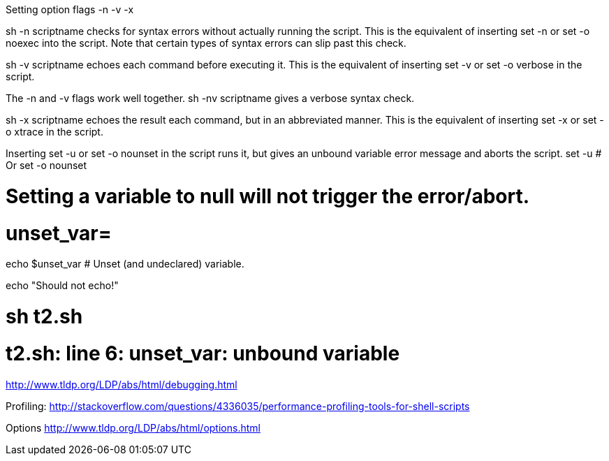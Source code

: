 Setting option flags -n -v -x

sh -n scriptname checks for syntax errors without actually running the script. This is the equivalent of inserting set -n or set -o noexec into the script. Note that certain types of syntax errors can slip past this check.

sh -v scriptname echoes each command before executing it. This is the equivalent of inserting set -v or set -o verbose in the script.

The -n and -v flags work well together. sh -nv scriptname gives a verbose syntax check.

sh -x scriptname echoes the result each command, but in an abbreviated manner. This is the equivalent of inserting set -x or set -o xtrace in the script.


Inserting set -u or set -o nounset in the script runs it, but gives an unbound variable error message and aborts the script.
set -u   # Or   set -o nounset

# Setting a variable to null will not trigger the error/abort.
# unset_var=

echo $unset_var   # Unset (and undeclared) variable.

echo "Should not echo!"

# sh t2.sh
# t2.sh: line 6: unset_var: unbound variable

http://www.tldp.org/LDP/abs/html/debugging.html

Profiling:
http://stackoverflow.com/questions/4336035/performance-profiling-tools-for-shell-scripts

Options
http://www.tldp.org/LDP/abs/html/options.html

